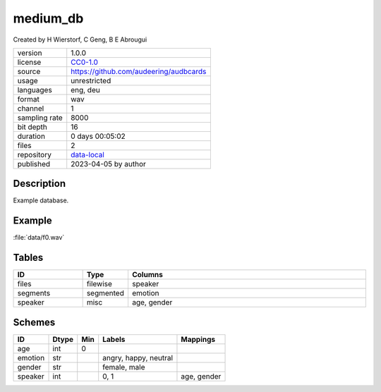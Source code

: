 .. _medium_db:

medium_db
---------

Created by H Wierstorf, C Geng, B E Abrougui

============= ======================
version       1.0.0
license       `CC0-1.0 <https://creativecommons.org/publicdomain/zero/1.0/>`__
source        https://github.com/audeering/audbcards
usage         unrestricted
languages     eng, deu
format        wav
channel       1
sampling rate 8000
bit depth     16
duration      0 days 00:05:02
files         2
repository    `data-local <.../data-local/db>`__
published     2023-04-05 by author
============= ======================

Description
^^^^^^^^^^^

Example database.

Example
^^^^^^^

:file:`data/f0.wav`

.. image:: ../medium_db.png

.. raw:: html

    <p><audio controls src="medium_db/data/f0.wav"></audio></p>

Tables
^^^^^^

.. csv-table::
    :header-rows: 1
    :widths: 20, 10, 70

    "ID", "Type", "Columns"
    "files", "filewise", "speaker"
    "segments", "segmented", "emotion"
    "speaker", "misc", "age, gender"

Schemes
^^^^^^^

.. csv-table::
    :header-rows: 1

    "ID", "Dtype", "Min", "Labels", "Mappings"
    "age", "int", "0", "", ""
    "emotion", "str", "", "angry, happy, neutral", ""
    "gender", "str", "", "female, male", ""
    "speaker", "int", "", "0, 1", "age, gender"
